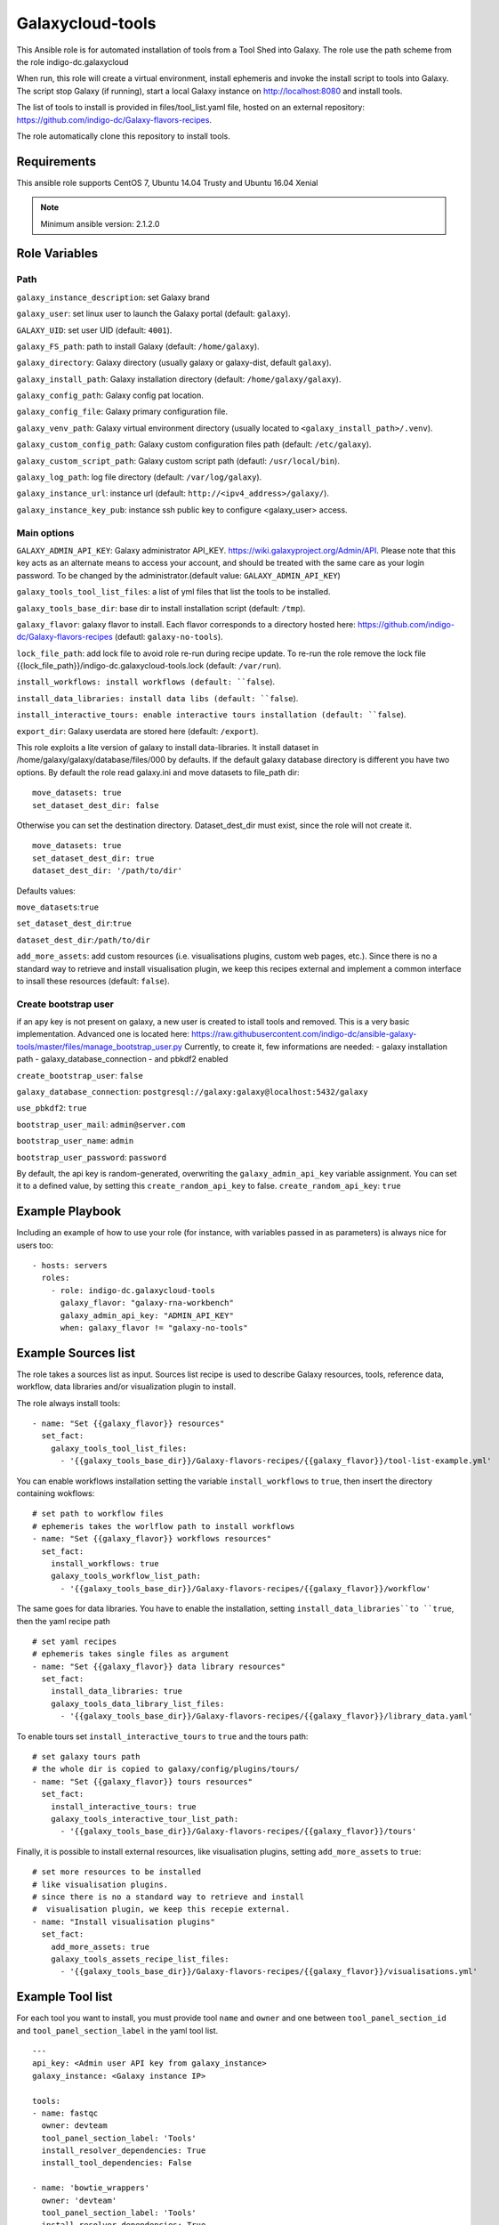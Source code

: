 Galaxycloud-tools
=================

This Ansible role is for automated installation of tools from a Tool Shed into Galaxy. The role use the path scheme from the role indigo-dc.galaxycloud

When run, this role will create a virtual environment, install ephemeris and invoke the install script to tools into Galaxy. The script stop Galaxy (if running), start a local Galaxy instance on http://localhost:8080 and install tools.

The list of tools to install is provided in files/tool_list.yaml file, hosted on an external repository: https://github.com/indigo-dc/Galaxy-flavors-recipes.

The role automatically clone this repository to install tools.

Requirements
------------
This ansible role supports CentOS 7, Ubuntu 14.04 Trusty and Ubuntu 16.04 Xenial

.. Note::
  Minimum ansible version: 2.1.2.0

Role Variables
--------------

Path
****
``galaxy_instance_description``: set Galaxy brand

``galaxy_user``: set linux user to launch the Galaxy portal (default: ``galaxy``).

``GALAXY_UID``: set user UID (default: ``4001``).

``galaxy_FS_path``: path to install Galaxy (default: ``/home/galaxy``).

``galaxy_directory``: Galaxy directory (usually galaxy or galaxy-dist, default ``galaxy``).

``galaxy_install_path``: Galaxy installation directory (default: ``/home/galaxy/galaxy``).

``galaxy_config_path``: Galaxy config pat location.

``galaxy_config_file``: Galaxy primary configuration file.

``galaxy_venv_path``:  Galaxy virtual environment directory (usually located to ``<galaxy_install_path>/.venv``).

``galaxy_custom_config_path``: Galaxy custom configuration files path (default: ``/etc/galaxy``).

``galaxy_custom_script_path``: Galaxy custom script path (defautl: ``/usr/local/bin``).

``galaxy_log_path``: log file directory (default: ``/var/log/galaxy``).

``galaxy_instance_url``: instance url (default:  ``http://<ipv4_address>/galaxy/``).

``galaxy_instance_key_pub``: instance ssh public key to configure <galaxy_user> access.

Main options
************
``GALAXY_ADMIN_API_KEY``: Galaxy administrator API_KEY. https://wiki.galaxyproject.org/Admin/API. Please note that this key acts as an alternate means to access your account, and should be treated with the same care as your login password. To be changed by the administrator.(default value: ``GALAXY_ADMIN_API_KEY``)

``galaxy_tools_tool_list_files``: a list of yml files that list the tools to be installed.

``galaxy_tools_base_dir``: base dir to install installation script (default: ``/tmp``).

``galaxy_flavor``: galaxy flavor to install. Each flavor corresponds to a directory hosted here: https://github.com/indigo-dc/Galaxy-flavors-recipes (defautl: ``galaxy-no-tools``).

``lock_file_path``: add lock file to avoid role re-run during recipe update. To re-run the role remove the lock file {{lock_file_path}}/indigo-dc.galaxycloud-tools.lock (default: ``/var/run``).

``install_workflows: install workflows (default: ``false``).

``install_data_libraries: install data libs (default: ``false``).

``install_interactive_tours: enable interactive tours installation (default: ``false``).

``export_dir``: Galaxy userdata are stored here (default: ``/export``).

This role exploits a lite version of galaxy to install data-libraries. It install dataset in /home/galaxy/galaxy/database/files/000 by defaults.
If the default galaxy database directory is different you have two options. By default the role read galaxy.ini and move datasets to file_path dir:
::

  move_datasets: true
  set_dataset_dest_dir: false

Otherwise you can set the destination directory. Dataset_dest_dir must exist, since the role will not create it.

::

  move_datasets: true
  set_dataset_dest_dir: true
  dataset_dest_dir: '/path/to/dir'

Defaults values:

``move_datasets``:``true``

``set_dataset_dest_dir``:``true``

``dataset_dest_dir``:``/path/to/dir``

``add_more_assets``: add custom resources (i.e. visualisations plugins, custom web pages, etc.). Since there is no a standard way to retrieve and install visualisation plugin, we keep this recipes external and implement a common interface to insall these resources (default: ``false``).

Create bootstrap user
*********************
if an apy key is not present on galaxy, a new user is created to istall tools and removed.
This is a very basic implementation. Advanced one is located here: https://raw.githubusercontent.com/indigo-dc/ansible-galaxy-tools/master/files/manage_bootstrap_user.py
Currently, to create it, few informations are needed:
- galaxy installation path
- galaxy_database_connection
- and pbkdf2 enabled

``create_bootstrap_user``: ``false``

``galaxy_database_connection``: ``postgresql://galaxy:galaxy@localhost:5432/galaxy``

``use_pbkdf2``: ``true``

``bootstrap_user_mail``: ``admin@server.com``

``bootstrap_user_name``: ``admin``

``bootstrap_user_password``: ``password``

By default, the api key is random-generated, overwriting the ``galaxy_admin_api_key`` variable assignment. You can set it to a defined value, by setting this ``create_random_api_key`` to false.
``create_random_api_key``: ``true``

Example Playbook
----------------

Including an example of how to use your role (for instance, with variables passed in as parameters) is always nice for users too:

::

    - hosts: servers
      roles:
        - role: indigo-dc.galaxycloud-tools
          galaxy_flavor: "galaxy-rna-workbench"
          galaxy_admin_api_key: "ADMIN_API_KEY"
          when: galaxy_flavor != "galaxy-no-tools"

Example Sources list
--------------------

The role takes a sources list as input. Sources list recipe is used to describe Galaxy resources, tools, reference data, workflow, data libraries and/or visualization plugin to install.

The role always install tools:

::

  - name: "Set {{galaxy_flavor}} resources"
    set_fact:
      galaxy_tools_tool_list_files:
        - '{{galaxy_tools_base_dir}}/Galaxy-flavors-recipes/{{galaxy_flavor}}/tool-list-example.yml'

You can enable workflows installation setting the variable ``install_workflows`` to ``true``, then insert the directory containing wokflows:

::

  # set path to workflow files
  # ephemeris takes the worlflow path to install workflows
  - name: "Set {{galaxy_flavor}} workflows resources"
    set_fact:
      install_workflows: true
      galaxy_tools_workflow_list_path:
        - '{{galaxy_tools_base_dir}}/Galaxy-flavors-recipes/{{galaxy_flavor}}/workflow'

The same goes for data libraries. You have to enable the installation, setting ``install_data_libraries``to ``true``, then the yaml recipe path

::

  # set yaml recipes
  # ephemeris takes single files as argument 
  - name: "Set {{galaxy_flavor}} data library resources"
    set_fact:
      install_data_libraries: true
      galaxy_tools_data_library_list_files:
        - '{{galaxy_tools_base_dir}}/Galaxy-flavors-recipes/{{galaxy_flavor}}/library_data.yaml'

To enable tours set ``install_interactive_tours`` to ``true`` and the tours path:

::

  # set galaxy tours path
  # the whole dir is copied to galaxy/config/plugins/tours/
  - name: "Set {{galaxy_flavor}} tours resources"
    set_fact:
      install_interactive_tours: true
      galaxy_tools_interactive_tour_list_path:
        - '{{galaxy_tools_base_dir}}/Galaxy-flavors-recipes/{{galaxy_flavor}}/tours'

Finally, it is possible to install external resources, like visualisation plugins, setting ``add_more_assets`` to ``true``:

::

  # set more resources to be installed
  # like visualisation plugins.
  # since there is no a standard way to retrieve and install
  #  visualisation plugin, we keep this recepie external.
  - name: "Install visualisation plugins"
    set_fact:
      add_more_assets: true
      galaxy_tools_assets_recipe_list_files:
        - '{{galaxy_tools_base_dir}}/Galaxy-flavors-recipes/{{galaxy_flavor}}/visualisations.yml'

Example Tool list
-----------------
For each tool you want to install, you must provide tool ``name`` and ``owner`` and one between ``tool_panel_section_id`` and ``tool_panel_section_label`` in the yaml tool list.

::

  ---
  api_key: <Admin user API key from galaxy_instance>
  galaxy_instance: <Galaxy instance IP>

  tools:
  - name: fastqc
    owner: devteam
    tool_panel_section_label: 'Tools'
    install_resolver_dependencies: True
    install_tool_dependencies: False

  - name: 'bowtie_wrappers'
    owner: 'devteam'
    tool_panel_section_label: 'Tools'
    install_resolver_dependencies: True
    install_tool_dependencies: False

License
-------

Apache Licence v2
